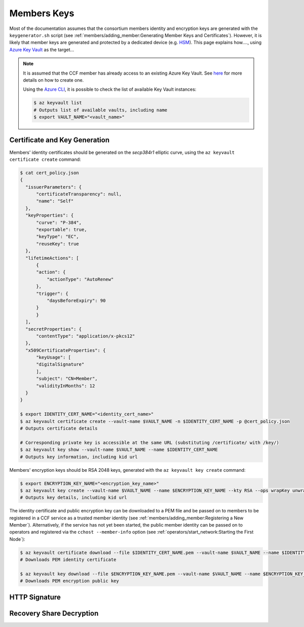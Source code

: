 Members Keys
============

Most of the documentation assumes that the consortium members identity and encryption keys are generated with the ``keygenerator.sh`` script (see :ref:`members/adding_member:Generating Member Keys and Certificates`). However, it is likely that member keys are generated and protected by a dedicated device (e.g. `HSM <https://en.wikipedia.org/wiki/Hardware_security_module>`_). This page explains how...., using `Azure Key Vault <https://en.wikipedia.org/wiki/Hardware_security_module>`_ as the target...

.. note::

    It is assumed that the CCF member has already access to an existing Azure Key Vault. See `here <https://docs.microsoft.com/en-us/azure/key-vault/secrets/quick-create-portal#create-a-vault>`_ for more details on how to create one.

    Using the `Azure CLI <https://docs.microsoft.com/en-us/cli/azure/install-azure-cli>`_, it is possible to check the list of available Key Vault instances:

    .. code-block:: bash

        $ az keyvault list
        # Outputs list of available vaults, including name
        $ export VAULT_NAME="<vault_name>"

Certificate and Key Generation
------------------------------

Members' identity certificates should be generated on the `secp384r1` elliptic curve, using the ``az keyvault certificate create`` command:

.. code-block:: bash

    $ cat cert_policy.json
    {
      "issuerParameters": {
          "certificateTransparency": null,
          "name": "Self"
      },
      "keyProperties": {
          "curve": "P-384",
          "exportable": true,
          "keyType": "EC",
          "reuseKey": true
      },
      "lifetimeActions": [
          {
          "action": {
              "actionType": "AutoRenew"
          },
          "trigger": {
              "daysBeforeExpiry": 90
          }
          }
      ],
      "secretProperties": {
          "contentType": "application/x-pkcs12"
      },
      "x509CertificateProperties": {
          "keyUsage": [
          "digitalSignature"
          ],
          "subject": "CN=Member",
          "validityInMonths": 12
      }
    }

    $ export IDENTITY_CERT_NAME="<identity_cert_name>"
    $ az keyvault certificate create --vault-name $VAULT_NAME -n $IDENTITY_CERT_NAME -p @cert_policy.json
    # Outputs certificate details

    # Corresponding private key is accessible at the same URL (substituting /certificate/ with /key/)
    $ az keyvault key show --vault-name $VAULT_NAME --name $IDENTITY_CERT_NAME
    # Outputs key information, including kid url

Members' encryption keys should be RSA 2048 keys, generated with the ``az keyvault key create`` command:

.. code-block:: bash

    $ export ENCRYPTION_KEY_NAME="<encryption_key_name>"
    $ az keyvault key create --vault-name $VAULT_NAME --name $ENCRYPTION_KEY_NAME --kty RSA --ops wrapKey unwrapKey encrypt decrypt
    # Outputs key details, including kid url

The identity certificate and public encryption key can be downloaded to a PEM file and be passed on to members to be registered in a CCF service as a trusted member identity (see :ref:`members/adding_member:Registering a New Member`). Alternatively, if the service has not yet been started, the public member identity can be passed on to operators and registered via the ``cchost --member-info`` option (see :ref:`operators/start_network:Starting the First Node`):

.. code-block:: bash

    $ az keyvault certificate download --file $IDENTITY_CERT_NAME.pem --vault-name $VAULT_NAME --name $IDENTITY_CERT_NAME
    # Downloads PEM identity certificate

    $ az keyvault key download --file $ENCRYPTION_KEY_NAME.pem --vault-name $VAULT_NAME --name $ENCRYPTION_KEY_NAME
    # Downloads PEM encryption public key











HTTP Signature
--------------


Recovery Share Decryption
-------------------------